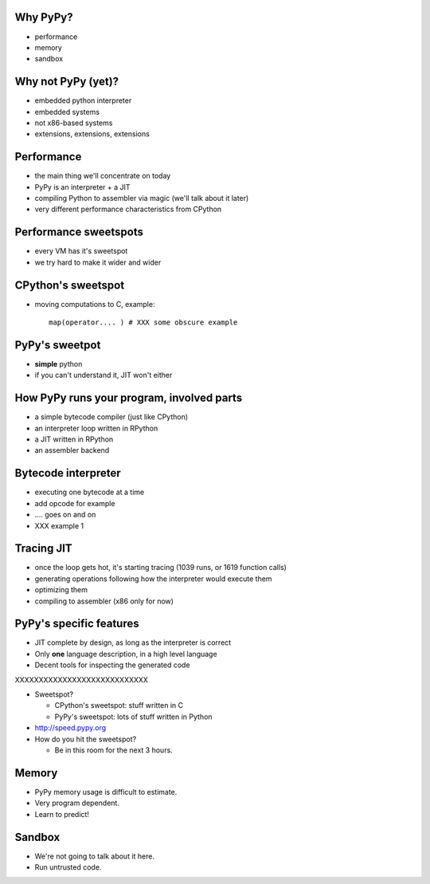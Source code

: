 Why PyPy?
=========

* performance

* memory

* sandbox

Why not PyPy (yet)?
===================

* embedded python interpreter

* embedded systems

* not x86-based systems

* extensions, extensions, extensions

Performance
===========

* the main thing we'll concentrate on today

* PyPy is an interpreter + a JIT

* compiling Python to assembler via magic (we'll talk about it later)

* very different performance characteristics from CPython

Performance sweetspots
======================

* every VM has it's sweetspot

* we try hard to make it wider and wider

CPython's sweetspot
===================

* moving computations to C, example::

   map(operator.... ) # XXX some obscure example

PyPy's sweetpot
===============

* **simple** python

* if you can't understand it, JIT won't either

How PyPy runs your program, involved parts
==========================================

* a simple bytecode compiler (just like CPython)

* an interpreter loop written in RPython

* a JIT written in RPython

* an assembler backend

Bytecode interpreter
====================

* executing one bytecode at a time

* add opcode for example

* .... goes on and on

* XXX example 1

Tracing JIT
===========

* once the loop gets hot, it's starting tracing (1039 runs, or 1619 function
  calls)

* generating operations following how the interpreter would execute them

* optimizing them

* compiling to assembler (x86 only for now)

PyPy's specific features
========================

* JIT complete by design, as long as the interpreter is correct

* Only **one** language description, in a high level language

* Decent tools for inspecting the generated code

XXXXXXXXXXXXXXXXXXXXXXXXXXXX


* Sweetspot?

  * CPython's sweetspot: stuff written in C

  * PyPy's sweetspot: lots of stuff written in Python

* http://speed.pypy.org

* How do you hit the sweetspot?

  * Be in this room for the next 3 hours.

Memory
======

* PyPy memory usage is difficult to estimate.
* Very program dependent.
* Learn to predict!

Sandbox
=======

* We're not going to talk about it here.
* Run untrusted code.

